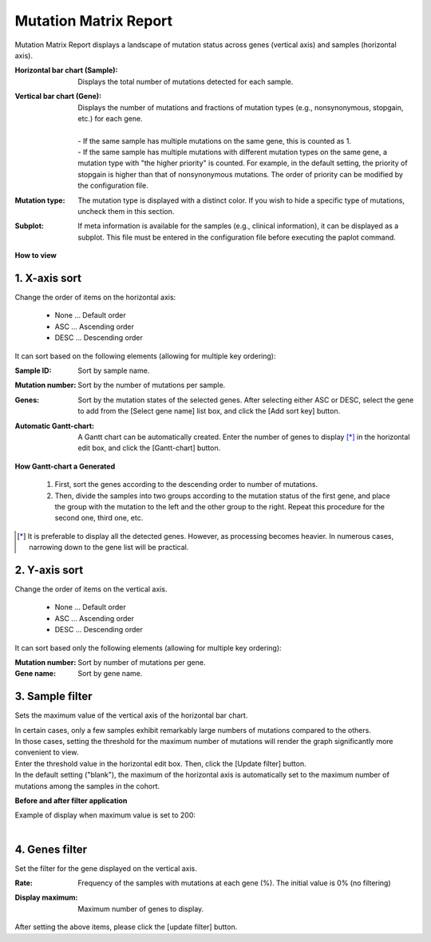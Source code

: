 ===========================
Mutation Matrix Report
===========================

Mutation Matrix Report displays a landscape of mutation status across genes (vertical axis) and samples (horizontal axis).

:Horizontal bar chart (Sample):
  | Displays the total number of mutations detected for each sample.

:Vertical bar chart (Gene):
  | Displays the number of mutations and fractions of mutation types (e.g., nonsynonymous, stopgain, etc.) for each gene.
  |
  | - If the same sample has multiple mutations on the same gene, this is counted as 1.
  | - If the same sample has multiple mutations with different mutation types on the same gene, a mutation type with "the higher priority" is counted. For example, in the default setting, the priority of stopgain is higher than that of nonsynonymous mutations. The order of priority can be modified by the configuration file. 

:Mutation type:
  | The mutation type is displayed with a distinct color. If you wish to hide a specific type of mutations, uncheck them in this section.

:Subplot:
  | If meta information is available for the samples (e.g., clinical information), it can be displayed as a subplot. This file must be entered in the configuration file before executing the paplot command.

.. image:: image/mut_operation1.PNG
  :scale: 100%

**How to view**

.. image:: image/mut_operation2.PNG
  :scale: 100%

.. image:: image/mut_operation2_2.PNG
  :scale: 100%

1. X-axis sort
---------------

Change the order of items on the horizontal axis:

 - None ... Default order
 - ASC ... Ascending order
 - DESC ... Descending order

It can sort based on the following elements (allowing for multiple key ordering):

:Sample ID:
  | Sort by sample name.

:Mutation number:
  | Sort by the number of mutations per sample.

:Genes:
  | Sort by the mutation states of the selected genes. After selecting either ASC or DESC, select the gene to add from the [Select gene name] list box, and click the [Add sort key] button.

:Automatic Gantt-chart:
  | A Gantt chart can be automatically created. Enter the number of genes to display [*]_ in the horizontal edit box, and click the [Gantt-chart] button.

**How Gantt-chart a Generated**

 1. First, sort the genes according to the descending order to number of mutations.
 2. Then, divide the samples into two groups according to the mutation status of the first gene, and place the group with the mutation to the left and the other group to the right.
    Repeat this procedure for the second one, third one, etc.

.. [*]
   It is preferable to display all the detected genes. However, as processing becomes heavier. In numerous cases, narrowing down to the gene list will be practical.

.. image:: image/mut_operation3.PNG
  :scale: 100%

2. Y-axis sort
----------------

Change the order of items on the vertical axis.

 - None ... Default order
 - ASC ... Ascending order
 - DESC ... Descending order

It can sort based only the following elements (allowing for multiple key ordering):

:Mutation number: Sort by number of mutations per gene.
:Gene name: Sort by gene name.


3. Sample filter
------------------

Sets the maximum value of the vertical axis of the horizontal bar chart.


| In certain cases, only a few samples exhibit remarkably large numbers of mutations compared to the others.
| In those cases, setting the threshold for the maximum number of mutations will render the graph significantly more convenient to view.
| Enter the threshold value in the horizontal edit box. Then, click the [Update filter] button.
| In the default setting ("blank"), the maximum of the horizontal axis is automatically set to the maximum number of mutations among the samples in the cohort.


**Before and after filter application**

| Example of display when maximum value is set to 200:
| 

.. image:: image/mut_operation4.PNG
  :scale: 100%


4. Genes filter
-----------------

Set the filter for the gene displayed on the vertical axis.

:Rate:
  | Frequency of the samples with mutations at each gene (%). The initial value is 0% (no filtering)

:Display maximum:
  | Maximum number of genes to display.

After setting the above items, please click the [update filter] button.

